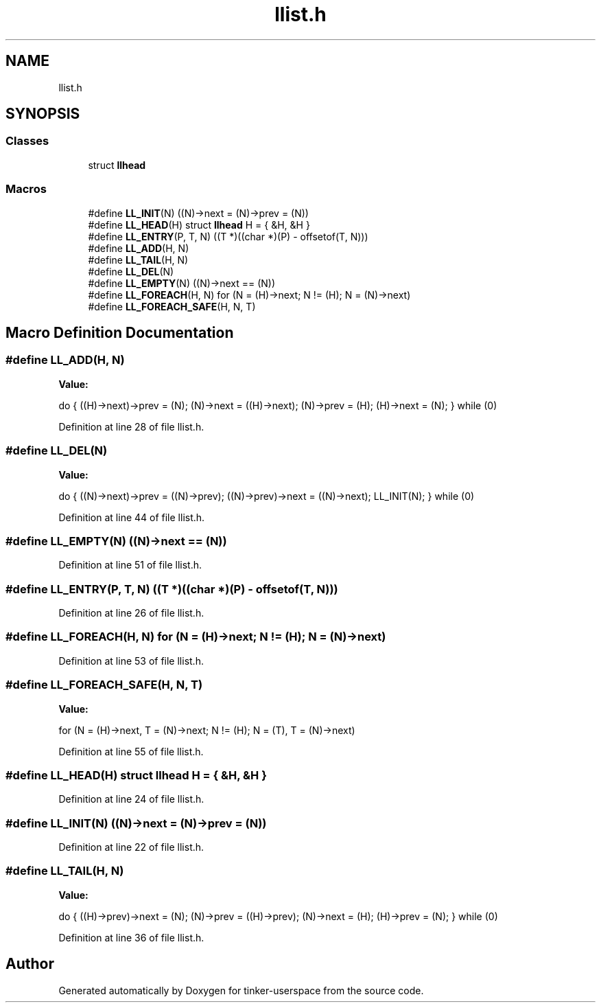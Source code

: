 .TH "llist.h" 3 "Wed Oct 30 2019" "tinker-userspace" \" -*- nroff -*-
.ad l
.nh
.SH NAME
llist.h
.SH SYNOPSIS
.br
.PP
.SS "Classes"

.in +1c
.ti -1c
.RI "struct \fBllhead\fP"
.br
.in -1c
.SS "Macros"

.in +1c
.ti -1c
.RI "#define \fBLL_INIT\fP(N)   ((N)\->next = (N)\->prev = (N))"
.br
.ti -1c
.RI "#define \fBLL_HEAD\fP(H)   struct \fBllhead\fP H = { &H, &H }"
.br
.ti -1c
.RI "#define \fBLL_ENTRY\fP(P,  T,  N)   ((T *)((char *)(P) \- offsetof(T, N)))"
.br
.ti -1c
.RI "#define \fBLL_ADD\fP(H,  N)"
.br
.ti -1c
.RI "#define \fBLL_TAIL\fP(H,  N)"
.br
.ti -1c
.RI "#define \fBLL_DEL\fP(N)"
.br
.ti -1c
.RI "#define \fBLL_EMPTY\fP(N)   ((N)\->next == (N))"
.br
.ti -1c
.RI "#define \fBLL_FOREACH\fP(H,  N)   for (N = (H)\->next; N != (H); N = (N)\->next)"
.br
.ti -1c
.RI "#define \fBLL_FOREACH_SAFE\fP(H,  N,  T)"
.br
.in -1c
.SH "Macro Definition Documentation"
.PP 
.SS "#define LL_ADD(H, N)"
\fBValue:\fP
.PP
.nf
do {                               \
        ((H)->next)->prev = (N);                \
        (N)->next = ((H)->next);                \
        (N)->prev = (H);                    \
        (H)->next = (N);                    \
    } while (0)
.fi
.PP
Definition at line 28 of file llist\&.h\&.
.SS "#define LL_DEL(N)"
\fBValue:\fP
.PP
.nf
do {                               \
        ((N)->next)->prev = ((N)->prev);            \
        ((N)->prev)->next = ((N)->next);            \
        LL_INIT(N);                     \
    } while (0)
.fi
.PP
Definition at line 44 of file llist\&.h\&.
.SS "#define LL_EMPTY(N)   ((N)\->next == (N))"

.PP
Definition at line 51 of file llist\&.h\&.
.SS "#define LL_ENTRY(P, T, N)   ((T *)((char *)(P) \- offsetof(T, N)))"

.PP
Definition at line 26 of file llist\&.h\&.
.SS "#define LL_FOREACH(H, N)   for (N = (H)\->next; N != (H); N = (N)\->next)"

.PP
Definition at line 53 of file llist\&.h\&.
.SS "#define LL_FOREACH_SAFE(H, N, T)"
\fBValue:\fP
.PP
.nf
for (N = (H)->next, T = (N)->next; N != (H);         \
            N = (T), T = (N)->next)
.fi
.PP
Definition at line 55 of file llist\&.h\&.
.SS "#define LL_HEAD(H)   struct \fBllhead\fP H = { &H, &H }"

.PP
Definition at line 24 of file llist\&.h\&.
.SS "#define LL_INIT(N)   ((N)\->next = (N)\->prev = (N))"

.PP
Definition at line 22 of file llist\&.h\&.
.SS "#define LL_TAIL(H, N)"
\fBValue:\fP
.PP
.nf
do {                                \
        ((H)->prev)->next = (N);                \
        (N)->prev = ((H)->prev);                \
        (N)->next = (H);                    \
        (H)->prev = (N);                    \
    } while (0)
.fi
.PP
Definition at line 36 of file llist\&.h\&.
.SH "Author"
.PP 
Generated automatically by Doxygen for tinker-userspace from the source code\&.
